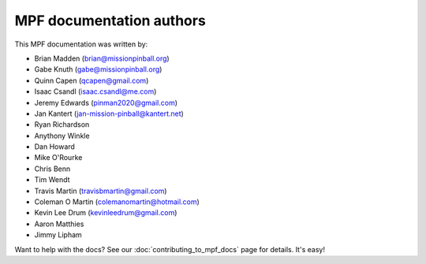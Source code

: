 MPF documentation authors
=========================

This MPF documentation was written by:

* Brian Madden (brian@missionpinball.org)
* Gabe Knuth (gabe@missionpinball.org)
* Quinn Capen (qcapen@gmail.com)
* Isaac Csandl (isaac.csandl@me.com)
* Jeremy Edwards (pinman2020@gmail.com)
* Jan Kantert (jan-mission-pinball@kantert.net)
* Ryan Richardson
* Anythony Winkle
* Dan Howard
* Mike O'Rourke
* Chris Benn
* Tim Wendt
* Travis Martin (travisbmartin@gmail.com)
* Coleman O Martin (colemanomartin@hotmail.com)
* Kevin Lee Drum (kevinleedrum@gmail.com)
* Aaron Matthies
* Jimmy Lipham

Want to help with the docs? See our :doc:`contributing_to_mpf_docs` page for details. It's easy!
